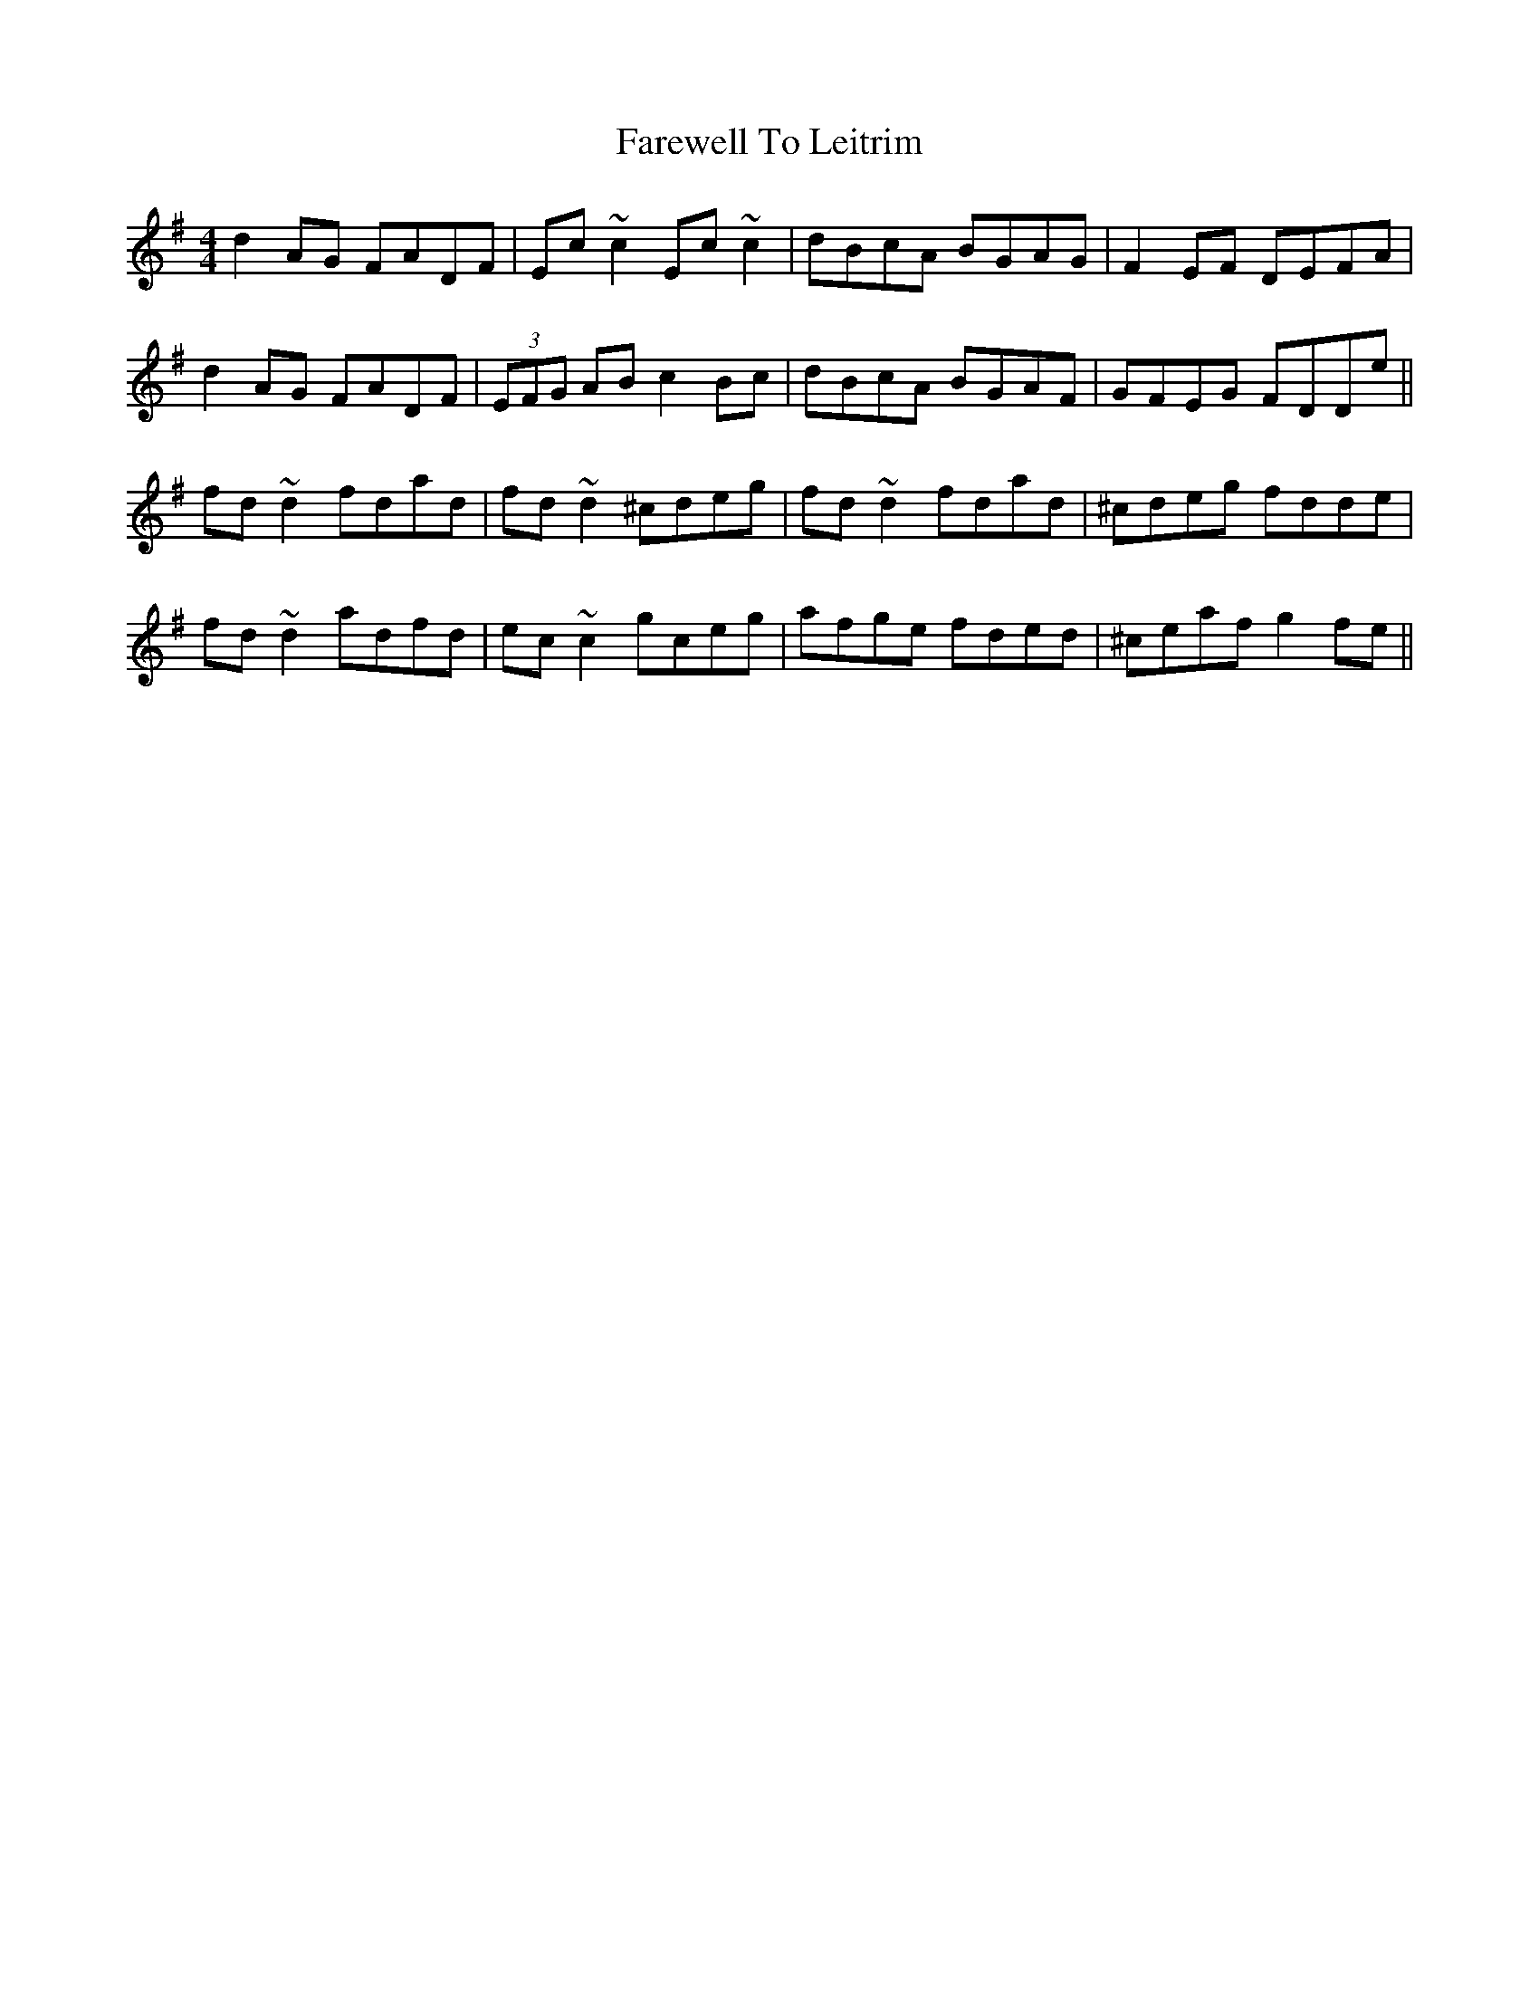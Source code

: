 X: 12538
T: Farewell To Leitrim
R: reel
M: 4/4
K: Dmixolydian
d2AG FADF|Ec~c2 Ec~c2|dBcA BGAG|F2EF DEFA|
d2AG FADF|(3EFG AB c2Bc|dBcA BGAF|GFEG FDDe||
fd~d2 fdad|fd~d2 ^cdeg|fd~d2 fdad|^cdeg fdde|
fd~d2 adfd|ec~c2 gceg|afge fded|^ceaf g2fe||

